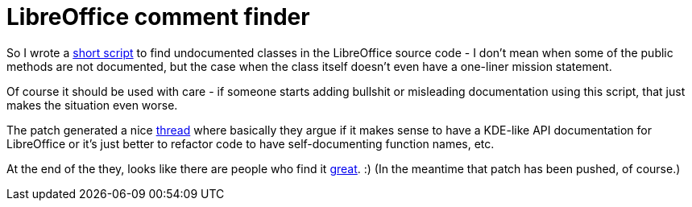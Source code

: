 = LibreOffice comment finder

:slug: libreoffice-comment-finder
:category: hacking
:tags: en
:date: 2010-12-02T00:39:51Z
So I wrote a
http://article.gmane.org/gmane.comp.documentfoundation.libreoffice.devel/2938[short
script] to find undocumented classes in the LibreOffice source code - I
don't mean when some of the public methods are not documented, but the
case when the class itself doesn't even have a one-liner mission
statement.

Of course it should be used with care - if someone starts adding
bullshit or misleading documentation using this script, that just makes
the situation even worse.

The patch generated a nice
http://thread.gmane.org/gmane.comp.documentfoundation.libreoffice.devel/2938[thread]
where basically they argue if it makes sense to have a KDE-like API
documentation for LibreOffice or it's just better to refactor code to
have self-documenting function names, etc.

At the end of the they, looks like there are people who find it
http://article.gmane.org/gmane.comp.documentfoundation.libreoffice.devel/3032[great].
:) (In the meantime that patch has been pushed, of course.)
